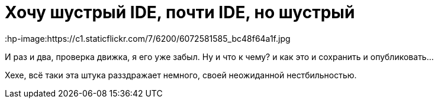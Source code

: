= Хочу шустрый IDE, почти IDE, но шустрый
:hp-tags: черновик, инструмент
:hp-image:https://c1.staticflickr.com/7/6200/6072581585_bc48f64a1f.jpg

И раз и два, проверка движка, я его уже забыл. Ну и что к чему? и как это и сохранить и опубликовать...

Хехе, всё таки эта штука разздражает немного, своей неожиданной нестбильностью.

// = Your Blog title
// See https://hubpress.gitbooks.io/hubpress-knowledgebase/content/ for information about the parameters.
// :hp-image: /covers/cover.png
// :published_at: 2019-01-31
// :hp-tags: HubPress, Blog, Open_Source,
// :hp-alt-title: My English Title